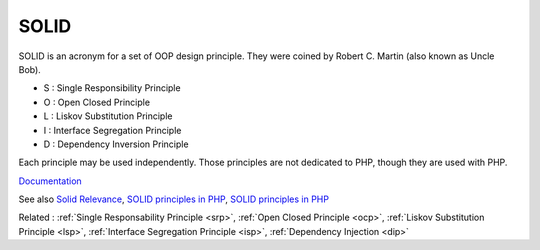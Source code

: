 .. _solid:
.. meta::
	:description:
		SOLID: SOLID is an acronym for a set of OOP design principle.
	:twitter:card: summary_large_image
	:twitter:site: @exakat
	:twitter:title: SOLID
	:twitter:description: SOLID: SOLID is an acronym for a set of OOP design principle
	:twitter:creator: @exakat
	:og:title: SOLID
	:og:type: article
	:og:description: SOLID is an acronym for a set of OOP design principle
	:og:url: https://php-dictionary.readthedocs.io/en/latest/dictionary/solid.ini.html
	:og:locale: en


SOLID
-----

SOLID is an acronym for a set of OOP design principle. They were coined by Robert C. Martin (also known as Uncle Bob).

+ S : Single Responsibility Principle
+ O : Open Closed Principle
+ L : Liskov Substitution Principle
+ I : Interface Segregation Principle
+ D : Dependency Inversion Principle

Each principle may be used independently. Those principles are not dedicated to PHP, though they are used with PHP. 



`Documentation <https://www.digitalocean.com/community/conceptual_articles/s-o-l-i-d-the-first-five-principles-of-object-oriented-design>`__

See also `Solid Relevance <https://blog.cleancoder.com/uncle-bob/2020/10/18/Solid-Relevance.html>`_, `SOLID principles in PHP <https://dev.to/devlinaung/solid-principles-in-php-363j>`_, `SOLID principles in PHP <https://curiosum.com/blog/bringing-solid-to-elixir>`_

Related : :ref:`Single Responsability Principle <srp>`, :ref:`Open Closed Principle <ocp>`, :ref:`Liskov Substitution Principle <lsp>`, :ref:`Interface Segregation Principle <isp>`, :ref:`Dependency Injection <dip>`
